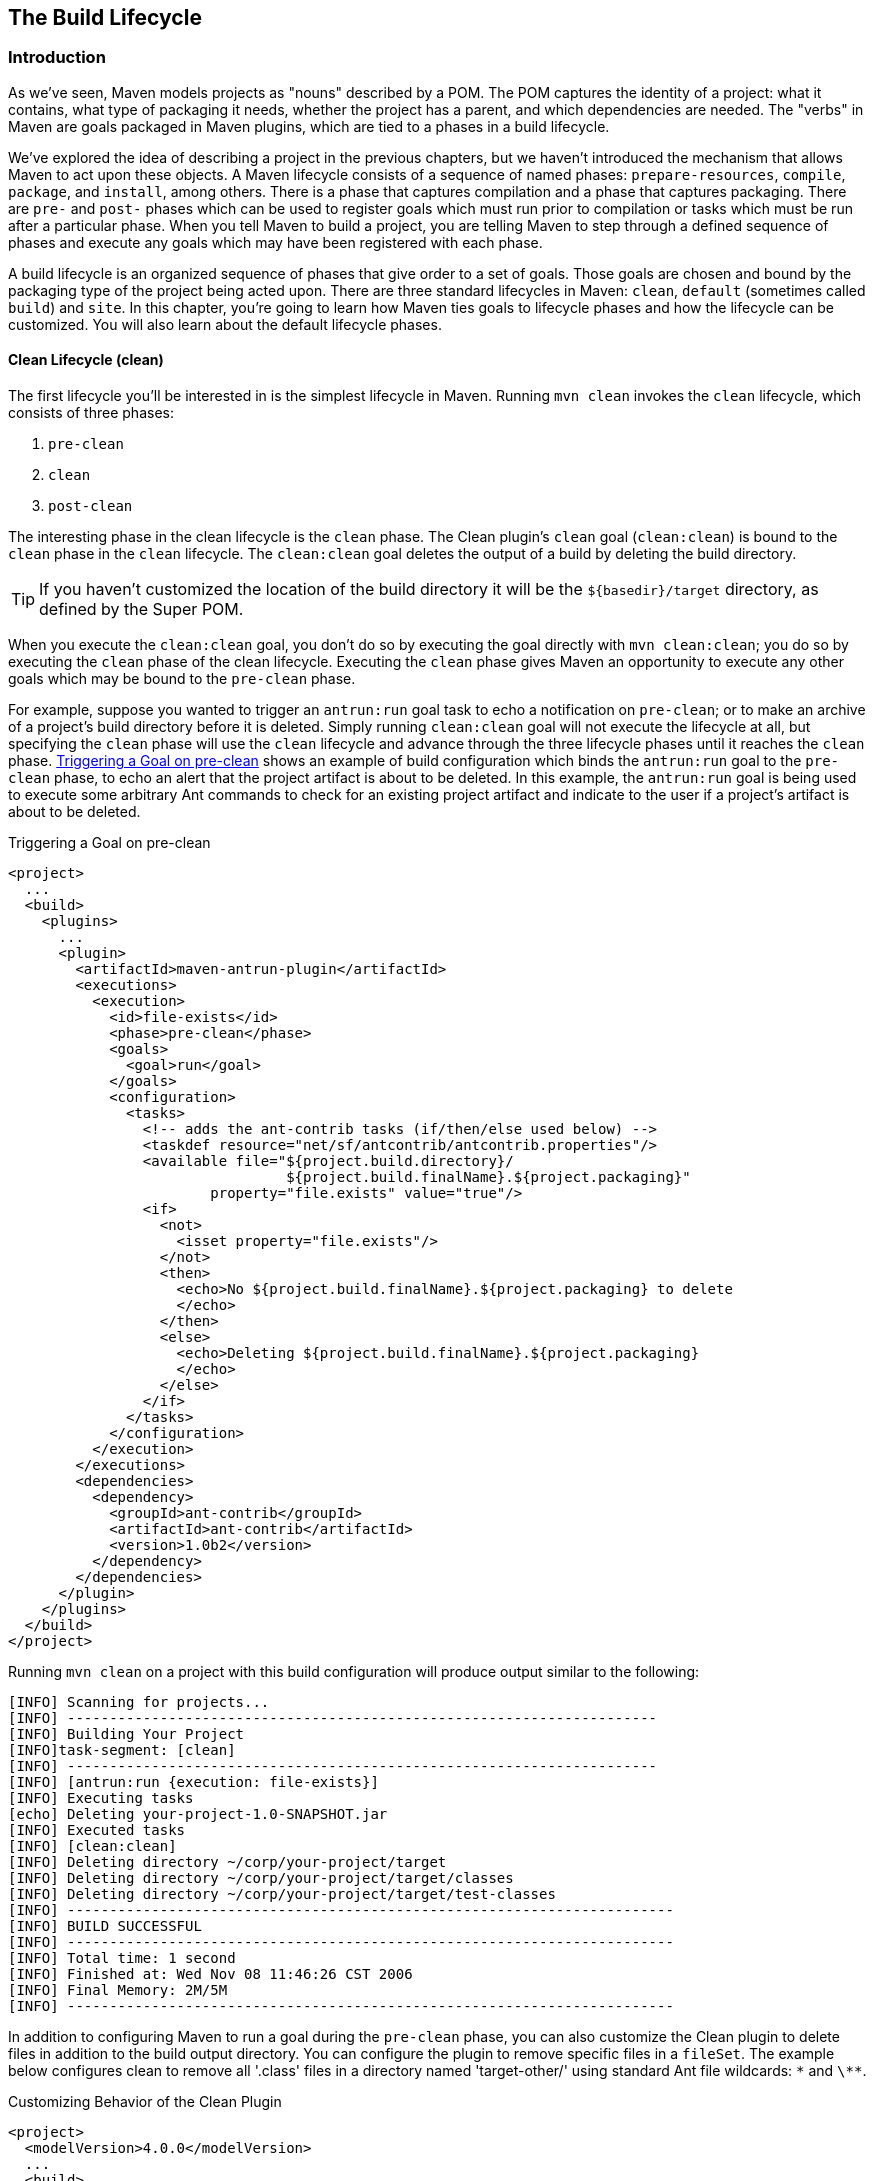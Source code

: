 [[lifecycle]]
== The Build Lifecycle

[[lifecycle-sect-structure]]
=== Introduction

As we've seen, Maven models projects as "nouns" described by a POM.
The POM captures the identity of a project: what it contains, what type of packaging it needs, whether the project has a parent, and which dependencies are needed.
The "verbs" in Maven are goals packaged in Maven plugins, which are tied to a phases in a build lifecycle.

We've explored the idea of describing a project in the previous chapters, but we haven't introduced the mechanism that allows Maven to act upon these objects.
A Maven lifecycle consists of a sequence of named phases: `prepare-resources`, `compile`, `package`, and `install`, among others.
There is a phase that captures compilation and a phase that captures packaging.
There are `pre-` and `post-` phases which can be used to register goals which must run prior to compilation or tasks which must be run after a particular phase.
When you tell Maven to build a project, you are telling Maven to step through a defined sequence of phases and execute any goals which may have been registered with each phase.

A build lifecycle is an organized sequence of phases that give order to a set of goals.
Those goals are chosen and bound by the packaging type of the project being acted upon.
There are three standard lifecycles in Maven: `clean`, `default` (sometimes called `build`) and `site`.
In this chapter, you're going to learn how Maven ties goals to lifecycle phases and how the lifecycle can be customized.
You will also learn about the default lifecycle phases.

[[lifecycle-sect-clean]]
==== Clean Lifecycle (clean)

The first lifecycle you'll be interested in is the simplest lifecycle in Maven.
Running `mvn clean` invokes the `clean` lifecycle, which consists of three phases:

. `pre-clean`
. `clean`
. `post-clean`

The interesting phase in the clean lifecycle is the `clean` phase.
The Clean plugin's `clean` goal (`clean:clean`) is bound to the `clean` phase in the `clean` lifecycle.
The `clean:clean` goal deletes the output of a build by deleting the build directory.

TIP: If you haven't customized the location of the build directory it will be the `+++${basedir}/target+++` directory, as defined by the Super POM.

When you execute the `clean:clean` goal, you don't do so by executing the goal directly with `mvn clean:clean`; you do so by executing the `clean` phase of the clean lifecycle.
Executing the `clean` phase gives Maven an opportunity to execute any other goals which may be bound to the `pre-clean` phase.

//TODO Is there a difference between phase and lifecycle phase? The text below is a litte confusing re: this
For example, suppose you wanted to trigger an `antrun:run` goal task to echo a notification on `pre-clean`; or to make an archive of a project's build directory before it is deleted.
Simply running `clean:clean` goal will not execute the lifecycle at all, but specifying the `clean` phase will use the `clean` lifecycle and advance through the three lifecycle phases until it reaches the `clean` phase.
<<ex-trigger-pre-clean>> shows an example of build configuration which binds the `antrun:run` goal to the `pre-clean` phase, to echo an alert that the project artifact is about to be deleted.
In this example, the `antrun:run` goal is being used to execute some arbitrary Ant commands to check for an existing project artifact and indicate to the user if a project's artifact is about to be deleted.

[[ex-trigger-pre-clean]]
.Triggering a Goal on pre-clean
[source,xml]
----
<project>
  ...
  <build>
    <plugins>
      ...
      <plugin>
        <artifactId>maven-antrun-plugin</artifactId>
        <executions>
          <execution>
            <id>file-exists</id>
            <phase>pre-clean</phase>
            <goals>
              <goal>run</goal>
            </goals>
            <configuration>
              <tasks>
                <!-- adds the ant-contrib tasks (if/then/else used below) -->
                <taskdef resource="net/sf/antcontrib/antcontrib.properties"/>
                <available file="${project.build.directory}/
                                 ${project.build.finalName}.${project.packaging}"
                        property="file.exists" value="true"/>
                <if>
                  <not>
                    <isset property="file.exists"/>
                  </not>
                  <then>
                    <echo>No ${project.build.finalName}.${project.packaging} to delete
                    </echo>
                  </then>
                  <else>
                    <echo>Deleting ${project.build.finalName}.${project.packaging}
                    </echo>
                  </else>
                </if>
              </tasks>
            </configuration>
          </execution>
        </executions>
        <dependencies>
          <dependency>
            <groupId>ant-contrib</groupId>
            <artifactId>ant-contrib</artifactId>
            <version>1.0b2</version>
          </dependency>
        </dependencies>
      </plugin>
    </plugins>
  </build>
</project>
----

Running `mvn clean` on a project with this build configuration will produce output similar to the following:

----
[INFO] Scanning for projects...
[INFO] ----------------------------------------------------------------------
[INFO] Building Your Project
[INFO]task-segment: [clean]
[INFO] ----------------------------------------------------------------------
[INFO] [antrun:run {execution: file-exists}]
[INFO] Executing tasks
[echo] Deleting your-project-1.0-SNAPSHOT.jar
[INFO] Executed tasks
[INFO] [clean:clean]
[INFO] Deleting directory ~/corp/your-project/target
[INFO] Deleting directory ~/corp/your-project/target/classes
[INFO] Deleting directory ~/corp/your-project/target/test-classes
[INFO] ------------------------------------------------------------------------
[INFO] BUILD SUCCESSFUL
[INFO] ------------------------------------------------------------------------
[INFO] Total time: 1 second
[INFO] Finished at: Wed Nov 08 11:46:26 CST 2006
[INFO] Final Memory: 2M/5M
[INFO] ------------------------------------------------------------------------
----

In addition to configuring Maven to run a goal during the `pre-clean` phase, you can also customize the Clean plugin to delete files in addition to the build output directory.
You can configure the plugin to remove specific files in a `fileSet`.
The example below configures clean to remove all '.class' files in a directory named 'target-other/' using standard Ant file wildcards: `\*` and `\**`.

.Customizing Behavior of the Clean Plugin
[source,xml]
----
<project>
  <modelVersion>4.0.0</modelVersion>
  ...
  <build>
      <plugins>
         <plugin>
            <artifactId>maven-clean-plugin</artifactId>
            <configuration>
               <filesets>
                  <fileset>
                     <directory>target-other</directory>
                      <includes>
                         <include>*.class</include>
                       </includes>
                  </fileset>
               </filesets>
            </configuration>
         </plugin>
      </plugins>
  </build>
</project>
----

[[lifecycle-sect-default]]
==== Default Lifecycle (default)

Most Maven users will be familiar with the default lifecycle -- it is a general model of a build process for a software application.
The first phase is `validate` and the last phase is `deploy`.
The phases in the default Maven lifecycle are shown in <<tbl-default-lifecycle>>.

[[tbl-default-lifecycle]]
.Maven Lifecycle Phases
[options="header",stripes=odd]
|=======
| Lifecycle Phase | Description
| validate | Validate the project is correct and that all necessary information is available to complete a build
| generate-sources | Generate any source code for inclusion in compilation
| process-sources | Process the source code, for example to filter any values
| generate-resources | Generate resources for inclusion in the package
| process-resources | Copy and process the resources into the destination directory, ready for packaging
| compile | Compile the source code of the project
| process-classes | Post-process the generated files from compilation, for example to do bytecode enhancement on Java classes
| generate-test-sources | Generate any test source code for inclusion in compilation
| process-test-sources | Process the test source code, for example to filter any values
| generate-test-resources | Create resources for testing
| process-test-resources | Copy and process the resources into the test destination directory
| test-compile | Compile the test source code into the test destination directory
| test | Run tests using a suitable unit-testing framework. These tests should not require the code to be packaged or deployed
| prepare-package | Perform any operations necessary to prepare a package before the actual packaging. This often results in an unpacked, processed version of the package
| package | Take the compiled code and package it in its distributable format, such as a JAR, WAR, or EAR
| pre-integration-test | Perform actions required before integration tests are executed. This may involve things such as setting up the required environment
| integration-test | Process and deploy the package if necessary into an environment where integration tests can be run
| post-integration-test | Perform actions required after integration tests have been executed. This may include cleaning up the environment
| verify | Run any checks to verify the package is valid and meets quality criteria
| install | Install the package into the local repository, for use as a dependency in other projects locally
| deploy | Copies the final package to the remote repository, for sharing with other developers and projects (usually only relevant during a formal release)
|=======

[[lifecycle-sect-site]]
==== Site Lifecycle (site)

Maven does more than build software artifacts from the project.
It can also generate project documentation and reports about the project, or a collection of projects.
Project documentation and site generation have a dedicated lifecycle with four phases:

. pre-site
. site
. post-site
. site-deploy

The default goals bound to the `site` lifecycle are:

|=======
|site | site:site
|site-deploy | site:deploy
|=======

The packaging type does not usually alter this lifecycle since packaging types are concerned primarily with artifact creation, not with the type of site generated.
The Site plugin kicks off the execution of http://maven.apache.org/doxia/[Doxia] document generation and other report generation plugins.
You can generate a site from a Maven project by running the following command:

----
$ mvn site
----

For more information about Maven Site generation, see <<site-generation>>.

[[lifecycle-sect-package-specific]]
=== Package-specific Lifecycles

The goals bound to each phase default to a set of goals specific to a project's packaging.
A project with packaging `jar` has a different set of default goals from a project with `war` packaging.
The `packaging` element affects the steps required to build a project.
For an example of how packaging affects the build, consider two projects: one with `pom` packaging and another with `jar` packaging.
The project with `pom` packaging will run the `site:attach-descriptor` goal during the `package` phase, whereas the project with `jar` packaging will run the `jar:jar` goal instead.

The following sections describe the lifecycle for all built-in packaging types in Maven, showing which default goals are mapped to the default lifecycle phases.

[[lifecycle-sect-jar]]
==== JAR

JAR is the default packaging type and the most commonly encountered lifecycle configuration.
The default goals for the JAR lifecycle are shown below, in <<tbl-jar-lifecycle>>.

[[tbl-jar-lifecycle]]
.Default Goals for JAR Packaging
[options="header",stripes=odd]
|=======
| Lifecycle Phase | Goal
| process-resources | resources:resources
| compile | compiler:compile
| process-test-resources | resources:testResources
| test-compile | compiler:testCompile
| test | surefire:test
| package | jar:jar
| install | install:install
| deploy | deploy:deploy
|=======

[[lifecycle-sect-pom]]
==== POM

POM is the simplest packaging type.
The artifact that it generates is "itself only", rather than a JAR, SAR, or EAR. There is no code to test or compile, and there are no resources to process.
The default goals for projects with POM packaging are shown in <<tbl-pom-lifecycle>>.

[[tbl-pom-lifecycle]]
.Default Goals for POM Packaging
[options="header",stripes=odd]
|=======
| Lifecycle Phase | Goal
| package | site:attach-descriptor
| install | install:install
| deploy | deploy:deploy
|=======

[[lifecycle-sect-plugin-lifecycle]]
==== Maven Plugin

The Maven Plugin packaging type is similar to the JAR packaging type, with three additions: `plugin:descriptor`, `plugin:addPluginArtifactMetadata`, and `plugin:updateRegistry`.
These goals generate a descriptor file and perform some modifications to the repository data.
The default goals for projects with plugin packaging are shown in <<tbl-plugin-lifecycle>>.

[[tbl-plugin-lifecycle]]
.Default Goals for Plugin Packaging
[options="header",stripes=odd]
|=======
| Lifecycle Phase | Goal
| generate-resources | plugin:descriptor
| process-resources | resources:resources
| compile | compiler:compile
| process-test-resources | resources:testResources
| test-compile | compiler:testCompile
| test | surefire:test
| package | jar:jar, plugin:addPluginArtifactMetadata
| install | install:install, plugin:updateRegistry
| deploy | deploy:deploy
|=======

[[lifecycle-sect-ejb]]
==== EJB

EJBs (Enterprise JavaBeans) are a common data access mechanism for model-driven development in Enterprise Java.
Maven provides support for EJB 2 and 3. Though you must configure the EJB plugin to specifically package for EJB3, the plugin defaults to 2.1 and looks for the presence of certain EJB configuration files.
The default goals for projects with EJB packaging are shown in <<tbl-ejb-lifecycle>>.

[[tbl-ejb-lifecycle]]
.Default Goals for EJB Packaging
[options="header",stripes=odd]
|=======
| Lifecycle Phase | Goal
| process-resources | resources:resources
| compile | compiler:compile
| process-test-resources | resources:testResources
| test-compile | compiler:testCompile
| test | surefire:test
| package | ejb:ejb
| install | install:install
| deploy | deploy:deploy
|=======

[[lifecycle-sect-war]]
==== WAR

The WAR packaging type is similar to the JAR and EJB types, the exception being the `package` goal of `war:war`.
Note that the `war:war` goal requires a 'web.xml' configuration in your 'src/main/webapp/WEB-INF' directory.
The default goals for projects with WAR packaging are shown in <<tbl-war-lifecycle>>.

[[tbl-war-lifecycle]]
.Default Goals for WAR Packaging
[options="header",stripes=odd]
|=======
| Lifecycle Phase | Goal
| process-resources | resources:resources
| compile | compiler:compile
| process-test-resources | resources:testResources
| test-compile | compiler:testCompile
| test | surefire:test
| package | war:war
| install | install:install
| deploy | deploy:deploy
|=======

[[lifecycle-sect-ear]]
==== EAR

EAR packages are probably the simplest Java EE constructs, consisting primarily of the deployment descriptor 'application.xml' file, some resources and some modules.
The EAR plugin has a goal named `generate-application-xml` which generates the 'application.xml' based upon the configuration in the EAR project's POM.
The default goals for projects with EAR packaging are shown in <<tbl-ear-lifecycle>>.

[[tbl-ear-lifecycle]]
.Default Goals for EAR Packaging
[options="header",stripes=odd]
|=======
| Lifecycle Phase | Goal
| generate-resources | ear:generate-application-xml
| process-resources | resources:resources
| package | ear:ear
| install | install:install
| deploy | deploy:deploy
|=======

[[lifecycle-sect-other-packaging]]
==== Other Packaging Types

This is not an exhaustive list of every packaging type available for Maven.
There are a number of packaging formats available through external projects and plugins: the NAR (native archive) packaging type, the SWF and SWC packaging types for projects that produce Adobe Flash and Flex content, and many others.
You can also define a custom packaging type and customize the default lifecycle goals to suit your own project packaging requirements.

To use one of these custom packaging types, you need two things: a plugin which defines the lifecycle for a custom packaging type and a repository which contains this plugin.
Some custom packaging types are defined in plugins available from the central Maven repository.
Here is an example of a project which references the Israfil Flex plugin and uses a custom packaging type of SWF to produce output from Adobe Flex source.

.Custom Packaging Type for Adobe Flex (SWF)
[source,xml]
----
<project>
    ...
    <packaging>swf</packaging>
    ...
    <build>
        <plugins>
            <plugin>
                <groupId>net.israfil.mojo</groupId>
                <artifactId>maven-flex2-plugin</artifactId>
                <version>1.4-SNAPSHOT</version>
                <extensions>true</extensions>
                <configuration>
                    <debug>true</debug>
                    <flexHome>${flex.home}</flexHome>
                    <useNetwork>true</useNetwork>
                    <main>org/sonatype/mavenbook/Main.mxml</main>
                </configuration>
            </plugin>
        </plugins>
    </build>
    ...
</project>
----

In <<writing-plugins-sect-plugins-lifecycle>>, we show you how to create your own packaging type with a customized lifecycle.
This example should give you an idea of what you'll need to do to reference a custom packaging type.
All you need to do is reference the plugin which supplies the custom packaging type.
The Israfil Flex plugin is a third-party Maven plugin hosted at Google Code, for more information about this plugin and how to use Maven to compile Adobe Flex go to
http://code.google.com/p/israfil-mojo[http://code.google.com/p/israfil-mojo].
This plugin supplies the following lifecycle for the SWF packaging type:

.Default Lifecycle for SWF Packaging
[options="header",stripes=odd]
|=======
| Lifecycle Phase | Goal
| compile | flex2:compile-swc
| install | install:install
| deploy | deploy:deploy
|=======

[[lifecycle-sect-common-goals]]
=== Common Lifecycle Goals

Many of the packaging lifecycles have similar goals.
If you look at the goals bound to the WAR and JAR lifecycles, you'll see that they differ only in the `package` phase.
The `package` phase of the WAR lifecycle calls `war:war` and the `package` phase of the JAR lifecycle calls `jar:jar`.
Most of the lifecycles you will come into contact with share some common lifecycle goals for managing resources, running tests, and compiling source code.
In this section, we'll explore some of these common lifecycle goals in detail.

[[lifecycle-sect-process-resources-phase]]
==== Process Resources

The `process-resources` phase "processes" resources and copies them to the output directory.
If you haven't customized the default directory locations defined in the Super POM, this means that Maven will copy the files from '+++${basedir}/src/main/resources+++' to '+++${basedir}/target/classes+++' or the directory defined in '+++${project.build.outputDirectory}+++'.
In addition to copying the resources to the output directory, Maven can also apply a filter to the resources that allows you to replace tokens within resource file.
Just like variables are referenced in a POM using '+++${...}+++' notation, you can reference variables in your project's resources using the same syntax.
Coupled with build profiles, such a facility can be used to produce build artifacts which target different deployment platforms.
This is something that is common in environments which need to produce output for development, testing, staging, and production platforms from the same project.
For more information about build profiles, see <<profiles>>.

To illustrate resource filtering, assume that you have a project with an XML file in 'src/main/resources/META-INF/service.xml'.
You want to externalize some configuration variables to a properties file.
In other words, you might want to reference a JDBC URL, username, and password for your database, and you don't want to put these values directly into the 'service.xml' file.
Instead, you would like to use a properties file to capture all of the configuration points for your program.
Doing this will allow you to consolidate all configuration into a single properties file, and make it easier to change configuration values when you need to target a new deployment environment.
First, take a look at the contents of 'service.xml' in 'src/main/resources/META-INF'.

.Using Properties in Project Resources
[source,xml]
----
<service>
    <!-- This URL was set by project version ${project.version} -->
    <url>${jdbc.url}</url>
    <user>${jdbc.username}</user>
    <password>${jdbc.password}</password>
</service>
----

This XML file uses the same property reference syntax you can use in the POM. In fact, the first variable referenced is the `project` variable which is also an implicit variable made available in the POM. The `project` variable provides access to POM information.
The next three variable references are `jdbc.url`, `jdbc.username`, and `jdbc.password`.
These custom variables are defined in a properties file 'src/main/filters/default.properties'.

.default.properties in src/main/filters
----
jdbc.url=jdbc:hsqldb:mem:mydb
jdbc.username=sa
jdbc.password=
----

To configure resource filtering with this 'default.properties' file, we need to specify two things in a project's POM: a list of properties files in the `filters` element of the build configuration, and a flag to Maven that the resources directory is to be filtered.
The default Maven behavior is to skip filtering and just copy the resources to the output directory; you'll need to explicitly configure a resource filter, or Maven will skip the step altogether.
This default ensures that Maven's resource filtering feature doesn't surprise you out of nowhere, clobbering any '+++${...}+++' references you didn't want it to replace.

.Filter Resources (Replacing Properties)
[source,xml]
----
<build>
    <filters>
        <filter>src/main/filters/default.properties</filter>
    </filters>
    <resources>
        <resource>
            <directory>src/main/resources</directory>
            <filtering>true</filtering>
        </resource>
    </resources>
</build>
----

As with all directories in Maven, the resources directory does not need to be in 'src/main/resources'.
This is just the default value defined in the Super POM. You should also note that you don't need to consolidate all of your resources into a single directory.
You can always separate resources into separate directories under 'src/main'.
Assume that you have a project which contains hundreds of XML documents and hundreds of images.
Instead of mixing the resources in the 'src/main/resources' directory, you might want to create two directories 'src/main/xml' and 'src/main/images' to hold this content.
To add directories to the list of resource directories, you would add the following `resource` elements to your build configuration.

.Configuring Additional Resource Directories
[source,xml]
----
<build>
    ...
    <resources>
        <resource>
            <directory>src/main/resources</directory>
        </resource>
        <resource>
            <directory>src/main/xml</directory>
        </resource>
        <resource>
            <directory>src/main/images</directory>
        </resource>
    </resources>
    ...
</build>
----

When you are building a project that produces a console application or a command-line tool, you'll often find yourself writing simple shell scripts that need to reference the JAR produced by a build.
When you are using the assembly plugin to produce a distribution for an application as a ZIP or TAR, you might place all of your scripts in a directory like `src/main/command`.
The following POM resource configuration shows how we can use resource filtering and a reference to the project variable to capture the final output name of the JAR.
For more information about the Maven Assembly plugin, see <<assemblies>>.

[[ex-filter-script]]
.Filtering Script Resources
[source,xml]
----
<build>
    <groupId>org.sonatype.mavenbook</groupId>
    <artifactId>simple-cmd</artifactId>
    <version>2.3.1</version>
    ...
    <resources>
        <resource>
            <filtering>true</filtering>
            <directory>${basedir}/src/main/command</directory>
            <includes>
                <include>run.bat</include>
                <include>run.sh</include>
            </includes>
            <targetPath>${basedir}</targetPath>
        </resource>
        <resource>
            <directory>${basedir}/src/main/resources</directory>
        </resource>
    </resources>
    ...
</build>
----

If you run `mvn process-resources` in this project, you will end up with two files, `run.sh` and `run.bat`, in '+++${basedir}+++'.
We've singled out these two files in a `resource` element, configuring filtering, and set the `targetPath` to be '+++${basedir}+++'.
In a second `resource` element, we've configured the default resources path to be copied to the default output directory without any filtering.
<<ex-filter-script>> shows you how to declare two resource directories and supply them with different filtering and target directory preferences.
The project from <<ex-filter-script>> would contain a `run.bat` file in `src/main/command` with the following content:

[source,bash]
----
@echo off
java -jar ${project.build.finalName}.jar %*
----

After running `mvn process-resources`, a file named 'run.bat' would appear in '+++${basedir}+++' with the following content:

[source,bash]
----
@echo off
java -jar simple-cmd-2.3.1.jar %*
----

The ability to customize filtering for specific subsets of resources is another reason why complex projects with many different kinds of resources often find it advantageous to separate resources into multiple directories.
The alternative to storing different kinds of resources with different filtering requirements in different directories is to use a more complex set of include and exclude patterns to match all resource files which match a certain pattern.

[[lifecycle-sect-compile-phase]]
==== Compile

Most lifecycles bind the Compiler plugin's `compile` goal to the `compile` phase.
This phase calls out to `compile:compile` which is configured to compile all of the source code and copy the bytecode to the build output directory.
If you haven't customized the values defined in the Super POM, `compile:compile` is going to compile everything from 'src/main/java' to 'target/classes'.
The Compiler plugin calls out to 'javac' and uses default source and target settings of 1.3 and 1.1. In other words, the compiler plugin assumes that your Java source conforms to Java 1.3 and that you are targeting a Java 1.1 JVM. If you would like to change these settings, you'll need to supply the target and source configuration to the Compiler plugin in your project's POM as shown in <<ex-compilesrc-target>>.

[[ex-compilesrc-target]]
.Setting the Source and Target Versions for the Compiler Plugin
[source,xml]
----
<project>
    ...
    <build>
        ...
        <plugins>
            <plugin>
                <artifactId>maven-compiler-plugin</artifactId>
                <configuration>
                    <source>13</source>
                    <target>13</target>
                </configuration>
            </plugin>
        </plugins>
        ...
    </build>
    ...
</project>
----

Notice we are configuring the Compiler plugin, and not the specific `compile:compile` goal.
If we were going to configure the source and target for just the `compile:compile` goal, we would place the `configuration` element below an `execution` element for the `compile:compile` goal.
We've configured the target and source for the plugin because `compile:compile` isn't the only goal we're interested in configuring.
The Compiler plugin is reused when Maven compiles tests using the `compile:testCompile` goal, and configuring target and source at the plugin level allows us to define it once for all goals in a plugin.

If you need to customize the location of the source code, you can do so by changing the build configuration.
If you wanted to store your project's source code in 'src/java' instead of 'src/main/java' and if you wanted build output to go to 'classes' instead of 'target/classes', you could always override the default `sourceDirectory` defined by the Super POM.

.Overriding the Default Source Directory
[source,xml]
----
<build>
    ...
    <sourceDirectory>src/java</sourceDirectory>
    <outputDirectory>classes</outputDirectory>
    ...
</build>
----

WARNING: While it might seem necessary to bend Maven to your own idea of project directory structure, we can't emphasize enough that you should sacrifice your own ideas of directory structure in favor of the Maven defaults.
This isn't because we're trying to brainwash you into accepting the Maven Way, but it will be easier for people to understand your project if it adheres to the most basic conventions.
Just forget about this.
Don't do it.

[[lifecycle-sect-process-test-resources-phase]]
==== Process Test Resources

The `process-test-resources` phase is almost indistinguishable from the `process-resources` phase.
There are some trivial differences in the POM, but most everything the same.
You can filter test resources just as you filter regular resources.
The default location for test resources is defined in the Super POM as 'src/test/resources', and the default output directory for test resources is 'target/test-classes' as defined in '+++${project.build.testOutputDirectory}+++'.

[[lifecycle-sect-test-compile-phase]]
==== Test Compile

The `test-compile` phase is almost identical to the `compile` phase.
The only difference is that `test-compile` is going to invoke `compile:testCompile` to compile source from the test source directory to the test build output directory.
If you haven't customized the default directories from the Super POM, `compile:testCompile` is going to compile the source in 'src/test/java' to the 'target/test-classes' directory.

As with the source code directory, if you want to customize the location of the test source code and the output of test compilation, you can do so by overriding the `testSourceDirectory` and the testOutputDirectory.
If you wanted to store test source in 'src-test/' instead of 'src/test/java' and you wanted to save test bytecode to 'classes-test/' instead of 'target/test-classes', you would use the following configuration.

.Overriding the Location of Test Source and Output
[source,xml]
----
<build>
    ...
    <testSourceDirectory>src-test</testSourceDirectory>
    <testOutputDirectory>classes-test</testOutputDirectory>
    ...
</build>
----

[[lifecycle-sect-test-phase]]
==== Test

Most lifecycles bind the test goal of the Surefire plugin to the test phase.
The Surefire plugin is Maven's unit testing plugin, the default behavior of Surefire is to look for all classes ending in *Test in the test source directory and to run them as http://www.junit.org[JUnit]
tests.
The Surefire plugin can also be configured to run
http://www.testng.org[TestNG] unit tests.

After running `mvn test`, you should also notice that the Surefire produces a number of reports in 'target/surefire-reports'.
This reports directory will have two files for each test executed by the Surefire plugin: an XML document containing execution information for the test, and a text file containing the output of the unit test.
If there is a problem during the test phase and a unit test has failed, you can use the output of Maven and the contents of this directory to track down the cause of a test failure.
This 'surefire-reports/' directory is also used during site generation to create an easy to read summary of all the unit tests in a project.

If you are working on a project that has some failing unit tests, but you want the project to produce output, you'll need to configure the Surefire plugin to continue a build even if it encounters a failure.
The default behavior is to stop a build whenever a unit test failure is encountered.
To override this behavior, you'll need to set the `testFailureIgnore` configuration property on the Surefire plugin to true.

.Configuring Surefire to Ignore Test Failures
[source,xml]
----
<build>
    <plugins>
        <plugin>
            <groupId>org.apache.maven.plugins</groupId>
            <artifactId>maven-surefire-plugin</artifactId>
            <configuration>
                <testFailureIgnore>true</testFailureIgnore>
            </configuration>
        </plugin>
        ...
    </plugins>
</build>
----

If you would like to skip tests altogether, you can do so by executing the following command:

[source,shell script]
----
$ mvn install -Dmaven.test.skip=true
----

The `maven.test.skip` variable controls both the Compiler and the Surefire plugin, if you pass in `maven.test.skip` you've told Maven to ignore tests altogether.

[[lifecycle-sect-install-phase]]
==== Install

The `install` goal of the Install plugin is almost always bound to the `install` lifecycle phase.
This `install:install` goal simply installs a project's main artifact to the local repository.
If you have a project with a `groupId` of `org.sonatype.mavenbook`, an `artifactId` of `simple-test`, and a `version` of 1.0.2, the `install:install` goal is going to copy the JAR file from 'target/simple-test-1.0.2.jar' to '~/.m2/repository/org/sonatype/mavenbook/simple-test/1.0.2/simple-test-1.0.2.jar'.
If the project has POM packaging, this goal will copy the POM to the local repository.

[[lifecycle-sect-deploy-phase]]
==== Deploy

The `deploy` goal of the Deploy plugin is usually bound to the `deploy` lifecycle phase.
This phase is used to deploy an artifact to a remote Maven repository, this is usually required to update a remote repository when you are performing a release.
The deployment procedure can be as simple as copying a file to another directory or as complex as transferring a file over SCP using a public key.
Deployment settings usually involve credentials to a remote repository, and, as such, deployment settings are usually not stored in a 'pom.xml'.
Instead, deployment settings are more frequently found in an individual user's '~/.m2/settings.xml'.
For now, all you need to know is that the `deploy:deploy` goal is bound to the `deploy` phase and it takes care of transporting an artifact to a published repository and updating any repository information which might be affected by such a deployment.
